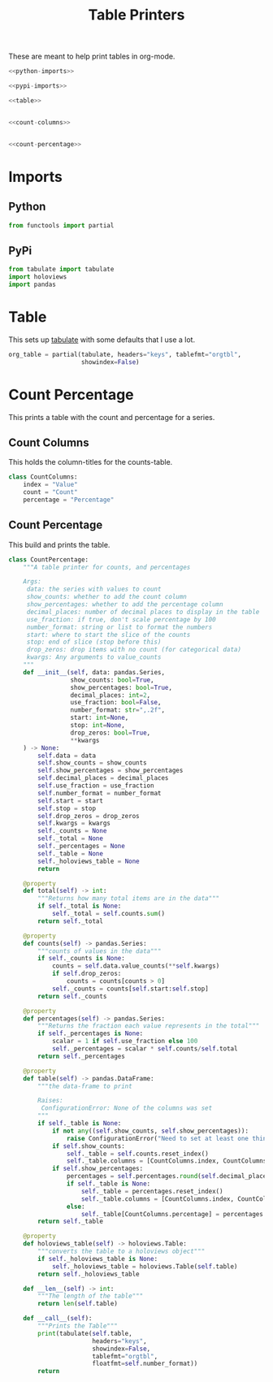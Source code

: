 #+TITLE: Table Printers
#+OPTIONS: ^:{}
#+TOC: headlines 1

These are meant to help print tables in org-mode.

#+BEGIN_SRC python :tangle tables.py
<<python-imports>>

<<pypi-imports>>

<<table>>


<<count-columns>>


<<count-percentage>>
#+END_SRC

* Imports
** Python
#+BEGIN_SRC python :noweb-ref python-imports
from functools import partial
#+END_SRC
** PyPi
#+begin_src python :noweb-ref pypi-imports
from tabulate import tabulate
import holoviews
import pandas
#+END_SRC

* Table
  This sets up [[https://bitbucket.org/astanin/python-tabulate][tabulate]] with some defaults that I use a lot.

#+BEGIN_SRC python :noweb-ref table
org_table = partial(tabulate, headers="keys", tablefmt="orgtbl",
                    showindex=False)
#+END_SRC

* Count Percentage
  This prints a table with the count and percentage for a series.
** Count Columns
   This holds the column-titles for the counts-table.
#+begin_src python :noweb-ref count-columns
class CountColumns:
    index = "Value"
    count = "Count"
    percentage = "Percentage"
#+end_src
** Count Percentage
   This build and prints the table.
#+begin_src python :noweb-ref count-percentage
class CountPercentage:
    """A table printer for counts, and percentages

    Args:
     data: the series with values to count
     show_counts: whether to add the count column
     show_percentages: whether to add the percentage column
     decimal_places: number of decimal places to display in the table
     use_fraction: if true, don't scale percentage by 100
     number_format: string or list to format the numbers
     start: where to start the slice of the counts
     stop: end of slice (stop before this)
     drop_zeros: drop items with no count (for categorical data)
     kwargs: Any arguments to value_counts
    """
    def __init__(self, data: pandas.Series,
                 show_counts: bool=True,
                 show_percentages: bool=True,
                 decimal_places: int=2,
                 use_fraction: bool=False,
                 number_format: str=",.2f",
                 start: int=None,
                 stop: int=None,
                 drop_zeros: bool=True,
                 ,**kwargs
    ) -> None:
        self.data = data
        self.show_counts = show_counts
        self.show_percentages = show_percentages
        self.decimal_places = decimal_places
        self.use_fraction = use_fraction
        self.number_format = number_format
        self.start = start
        self.stop = stop
        self.drop_zeros = drop_zeros
        self.kwargs = kwargs
        self._counts = None
        self._total = None
        self._percentages = None
        self._table = None
        self._holoviews_table = None
        return

    @property
    def total(self) -> int:
        """Returns how many total items are in the data"""
        if self._total is None:
            self._total = self.counts.sum()
        return self._total

    @property
    def counts(self) -> pandas.Series:
        """counts of values in the data"""
        if self._counts is None:
            counts = self.data.value_counts(**self.kwargs)
            if self.drop_zeros:
                counts = counts[counts > 0]
            self._counts = counts[self.start:self.stop]
        return self._counts

    @property
    def percentages(self) -> pandas.Series:
        """Returns the fraction each value represents in the total"""
        if self._percentages is None:
            scalar = 1 if self.use_fraction else 100
            self._percentages = scalar * self.counts/self.total
        return self._percentages
    
    @property
    def table(self) -> pandas.DataFrame:
        """the data-frame to print
    
        Raises:
         ConfigurationError: None of the columns was set
        """
        if self._table is None:
            if not any((self.show_counts, self.show_percentages)):
                raise ConfigurationError("Need to set at least one thing to show")
            if self.show_counts:
                self._table = self.counts.reset_index()
                self._table.columns = [CountColumns.index, CountColumns.count]
            if self.show_percentages:
                percentages = self.percentages.round(self.decimal_places)
                if self._table is None:
                    self._table = percentages.reset_index()
                    self._table.columns = [CountColumns.index, CountColumns.percentage]
                else:
                    self._table[CountColumns.percentage] = percentages.values
        return self._table
    
    @property
    def holoviews_table(self) -> holoviews.Table:
        """converts the table to a holoviews object"""
        if self._holoviews_table is None:
            self._holoviews_table = holoviews.Table(self.table)
        return self._holoviews_table

    def __len__(self) -> int:
        """The length of the table"""
        return len(self.table)

    def __call__(self):
        """Prints the Table"""
        print(tabulate(self.table, 
                       headers="keys", 
                       showindex=False, 
                       tablefmt="orgtbl", 
                       floatfmt=self.number_format))
        return
#+end_src

